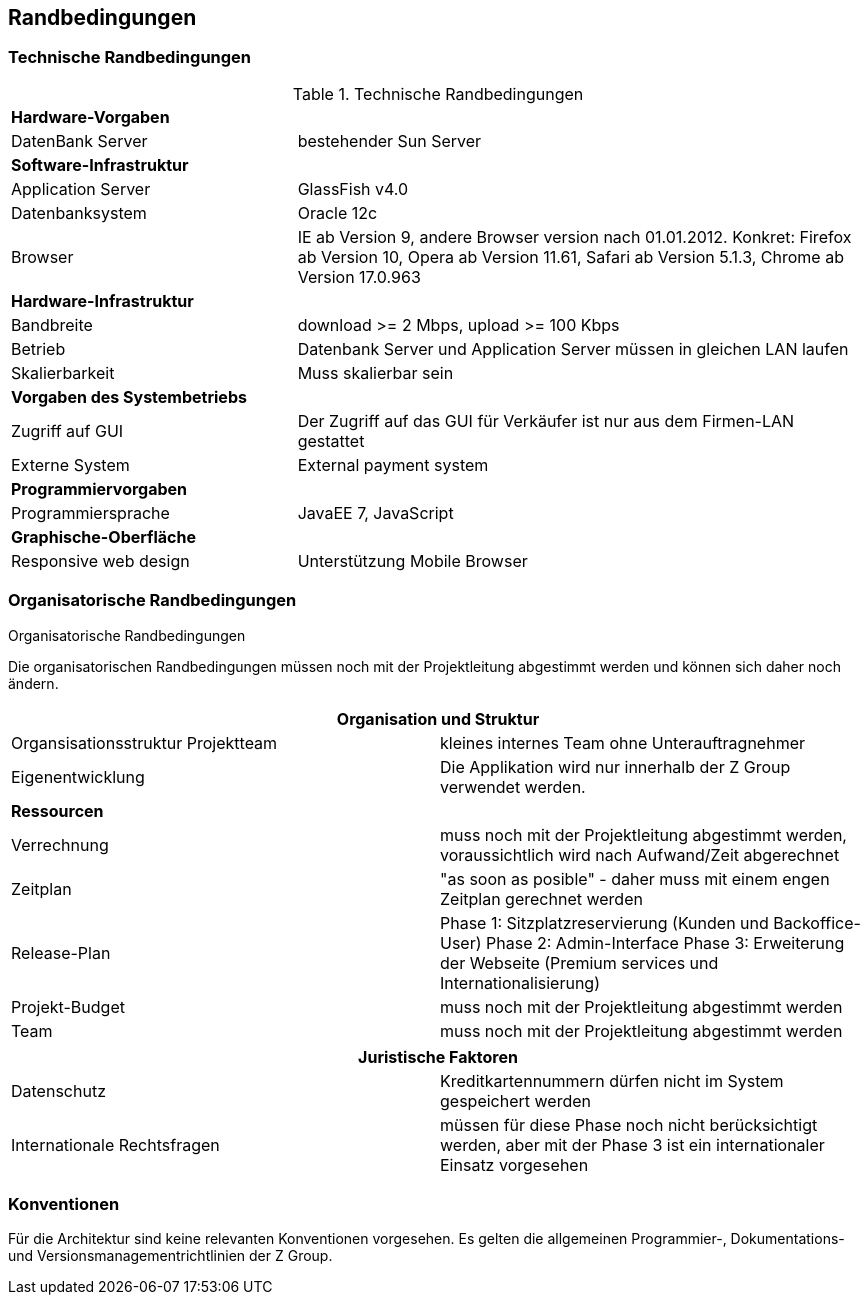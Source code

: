 [[section-architecture-constraints]]
== Randbedingungen

=== Technische Randbedingungen

[cols="1,2"]
.Technische Randbedingungen
[[techRand-1]]
|===
2+| *Hardware-Vorgaben*
|DatenBank Server| bestehender Sun Server

2+| *Software-Infrastruktur*
| Application Server		| GlassFish v4.0
| Datenbanksystem           | Oracle 12c
| Browser          | IE ab Version 9, andere Browser version nach 01.01.2012. Konkret: Firefox ab Version 10, Opera ab Version 11.61, Safari ab Version 5.1.3, Chrome ab Version 17.0.963

2+| *Hardware-Infrastruktur*
|Bandbreite |download >= 2 Mbps, upload >= 100 Kbps
|Betrieb |Datenbank Server und Application Server müssen in gleichen LAN laufen
|Skalierbarkeit | Muss skalierbar sein

2+| *Vorgaben des Systembetriebs*
| Zugriff auf GUI | Der Zugriff auf das GUI für Verkäufer ist nur aus dem Firmen-LAN gestattet
|Externe System |External payment system

2+| *Programmiervorgaben*
| Programmiersprache | JavaEE 7, JavaScript

2+| *Graphische-Oberfläche*
| Responsive web design  | Unterstützung Mobile Browser

|===

=== Organisatorische Randbedingungen
[cols="1,2"]
.Organisatorische Randbedingungen

Die organisatorischen Randbedingungen müssen noch mit der Projektleitung abgestimmt werden
und können sich daher noch ändern.

[[orgRand-1]]
[options="header"]
|===
2+| *Organisation und Struktur*
| Organsisationsstruktur Projektteam | kleines internes Team ohne Unterauftragnehmer
| Eigenentwicklung | Die Applikation wird nur innerhalb der Z Group verwendet werden.
2+| *Ressourcen*
| Verrechnung | muss noch mit der Projektleitung abgestimmt werden, voraussichtlich wird
nach Aufwand/Zeit abgerechnet
| Zeitplan | "as soon as posible" -
daher muss mit einem engen Zeitplan gerechnet werden
| Release-Plan | Phase 1: Sitzplatzreservierung (Kunden und Backoffice-User)
Phase 2: Admin-Interface
Phase 3: Erweiterung der Webseite (Premium services und Internationalisierung)
| Projekt-Budget | muss noch mit der Projektleitung abgestimmt werden
| Team | muss noch mit der Projektleitung abgestimmt werden

|===
[options="header"]
|===
2+| *Juristische Faktoren*
| Datenschutz | Kreditkartennummern dürfen nicht im System gespeichert werden
| Internationale Rechtsfragen | müssen für diese Phase noch nicht berücksichtigt werden,
aber mit der Phase 3 ist ein internationaler Einsatz vorgesehen

|===

=== Konventionen

Für die Architektur sind keine relevanten Konventionen vorgesehen.
Es gelten die allgemeinen Programmier-, Dokumentations- und Versionsmanagementrichtlinien der Z Group.
